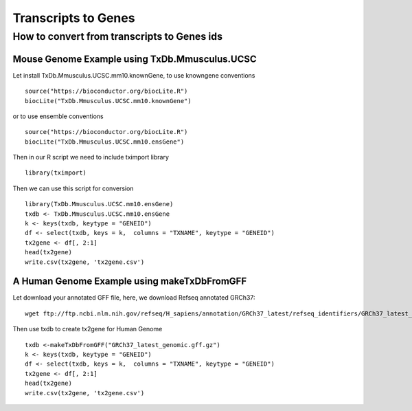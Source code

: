 ========================================
**Transcripts to Genes**
========================================

.. _txtogene:

How to convert from transcripts to Genes ids
----------------------------------------------


Mouse Genome Example using TxDb.Mmusculus.UCSC
################################################# 

Let install TxDb.Mmusculus.UCSC.mm10.knownGene, to use knowngene conventions :: 

  source("https://bioconductor.org/biocLite.R")
  biocLite("TxDb.Mmusculus.UCSC.mm10.knownGene")


or to use ensemble conventions :: 

  source("https://bioconductor.org/biocLite.R") 
  biocLite("TxDb.Mmusculus.UCSC.mm10.ensGene")

Then in our R script we need to include tximport library :: 

  library(tximport)


Then we can use this script for conversion :: 

  library(TxDb.Mmusculus.UCSC.mm10.ensGene)
  txdb <- TxDb.Mmusculus.UCSC.mm10.ensGene
  k <- keys(txdb, keytype = "GENEID")
  df <- select(txdb, keys = k,  columns = "TXNAME", keytype = "GENEID")
  tx2gene <- df[, 2:1]
  head(tx2gene)
  write.csv(tx2gene, 'tx2gene.csv')


A Human Genome Example using makeTxDbFromGFF  
################################################


Let download your annotated GFF file, here, we download Refseq annotated GRCh37::

        wget ftp://ftp.ncbi.nlm.nih.gov/refseq/H_sapiens/annotation/GRCh37_latest/refseq_identifiers/GRCh37_latest_genomic.gff.gz


Then use txdb to create tx2gene for Human Genome :: 

	txdb <-makeTxDbFromGFF("GRCh37_latest_genomic.gff.gz")
	k <- keys(txdb, keytype = "GENEID")
	df <- select(txdb, keys = k,  columns = "TXNAME", keytype = "GENEID")
	tx2gene <- df[, 2:1]
	head(tx2gene)
	write.csv(tx2gene, 'tx2gene.csv')
